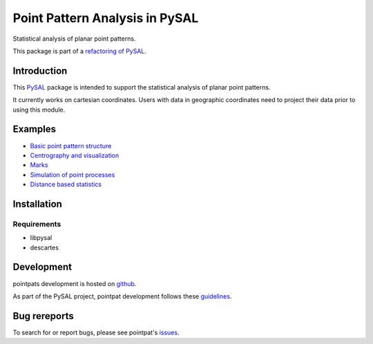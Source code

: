Point Pattern Analysis in PySAL
===============================
.. image:: https://travis-ci.org/pysal/pointpats.svg
   :target: https://travis-ci.org/pysal/pointpats

Statistical analysis of planar point patterns.

This package is part of a `refactoring of PySAL
<https://github.com/pysal/pysal/wiki/PEP-13:-Refactor-PySAL-Using-Submodules>`_.


***************
Introduction
***************

This `PySAL <https://github.com/pysal>`_ package is intended to support the statistical analysis of planar point patterns.

It currently works on cartesian coordinates. Users with data in geographic coordinates need to project their data prior to using this module.

***************
Examples
***************
- `Basic point pattern structure <notebooks/pointpattern.ipynb>`_
- `Centrography and visualization <notebooks/centrography.ipynb>`_
- `Marks <notebooks/marks.ipynb>`_
- `Simulation of point processes <notebooks/process.ipynb>`_
- `Distance based statistics <notebooks/distance_statistics.ipynb>`_

***************
Installation
***************

Requirements
------------------
- libpysal
- descartes

***************
Development
***************
pointpats development is hosted on `github <https://github.com/pysal/pointpats>`_.

As part of the PySAL project, pointpat development follows these `guidelines <http://pysal.readthedocs.io/en/latest/developers/index.html>`_.

***************
Bug rereports
***************
To search for or report bugs, please see pointpat's `issues <https://github.com/pysal/pointpats/issues>`_.
